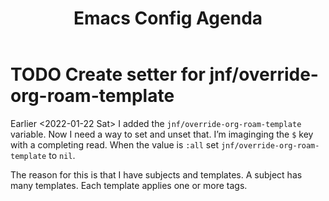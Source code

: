 :PROPERTIES:
:ID:       dotemacs-agenda
:END:
#+title: Emacs Config Agenda
#+filetags: :personal:

* TODO  Create setter for jnf/override-org-roam-template

Earlier <2022-01-22 Sat> I added the ~jnf/override-org-roam-template~ variable.
Now I need a way to set and unset that.  I’m imaginging the =$= key with a
completing read.  When the value is ~:all~ set ~jnf/override-org-roam-template~
to ~nil~.

The reason for this is that I have subjects and templates.  A subject has many templates.  Each template applies one or more tags.